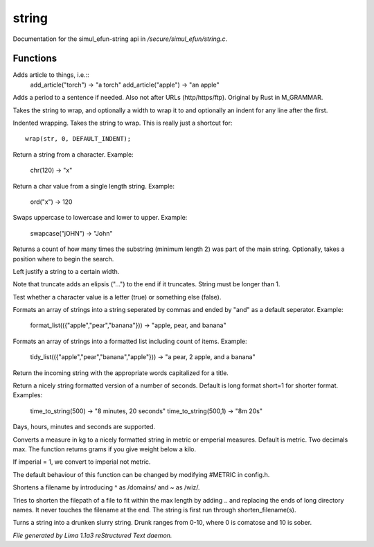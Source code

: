 string
*******

Documentation for the simul_efun-string api in */secure/simul_efun/string.c*.

Functions
=========
.. c:function:: string add_article(string str)

Adds article to things, i.e.::
  add_article("torch") -> "a torch"
  add_article("apple") -> "an apple"


.. c:function:: string punctuate(string str)

Adds a period to a sentence if needed.
Also not after URLs (http/https/ftp).
Original by Rust in M_GRAMMAR.


.. c:function:: varargs string wrap(string str, int width, int indent)

Takes the string to wrap, and optionally a width to wrap it
to and optionally an indent for any line after the first.


.. c:function:: string iwrap(string str)

Indented wrapping. Takes the string to wrap. This is really
just a shortcut for::

   wrap(str, 0, DEFAULT_INDENT);


.. c:function:: string chr(int i)

Return a string from a character.
Example:

   chr(120) -> "x"


.. c:function:: int ord(string x)

Return a char value from a single length string.
Example:

   ord("x") -> 120


.. c:function:: string swapcase(string s)

Swaps uppercase to lowercase and lower to upper.
Example:

   swapcase("jOHN") -> "John"


.. c:function:: varargs int count_substrings(string s, string sub, int i)

Returns a count of how many times the substring (minimum length 2) was part of the main string.
Optionally, takes a position where to begin the search.


.. c:function:: string ljust(string s, int width)

Left justify a string to a certain width.


.. c:function:: string truncate(string s, int length)

Note that truncate adds an elipsis ("...") to the end if it
truncates. String must be longer than 1.


.. c:function:: int is_letter(int c)

Test whether a character value is a letter (true) or something else (false).


.. c:function:: string format_list(string *list, string separator)

Formats an array of strings into a string seperated by commas and ended by "and" as a default seperator.
Example:

  format_list(({"apple","pear","banana"})) -> "apple, pear, and banana"


.. c:function:: string tidy_list(mixed items, string separator)

Formats an array of strings into a formatted list including count of items.
Example:

 tidy_list(({"apple","pear","banana","apple"})) -> "a pear, 2 apple, and a banana"


.. c:function:: string title_capitalize(string instring)

Return the incoming string with the appropriate words capitalized
for a title.


.. c:function:: string time_to_string(int num, int short)

Return a nicely string formatted version of a number of seconds.
Default is long format short=1 for shorter format.
Examples:

  time_to_string(500)   -> "8 minutes, 20 seconds"
  time_to_string(500,1) -> "8m 20s"

Days, hours, minutes and seconds are supported.


.. c:function:: varargs string weight_to_string(float w, int imperial)

Converts a measure in kg to a nicely formatted string
in metric or emperial measures. Default is metric.
Two decimals max. The function returns grams if you
give weight below a kilo.

If imperial = 1, we convert to imperial not metric.

The default behaviour of this function can be changed by modifying #METRIC
in config.h.


.. c:function:: string shorten_filename(mixed ob)

Shortens a filename by introducing ^ as /domains/ and ~ as /wiz/.


.. c:function:: string filename_ellipsis(string fpath, int max)

Tries to shorten the filepath of a file to fit within the max length
by adding .. and replacing the ends of long directory names. It never
touches the filename at the end. The string is first run through
shorten_filename(s).


.. c:function:: string drunk_speak(string s, int drunk)

Turns a string into a drunken slurry string.
Drunk ranges from 0-10, where 0 is comatose and 10 is sober.



*File generated by Lima 1.1a3 reStructured Text daemon.*
